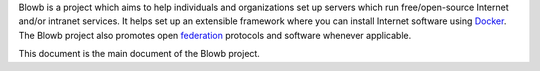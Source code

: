 ..  Copyright (c) 2015 Hong Xu <hong@topbug.net>

..  This file is part of Blowb.

    Blowb is a free document: you can redistribute it and/or modify it under the terms of the GNU General Public License
    as published by the Free Software Foundation, either version 2 of the License, or (at your option) any later
    version.

    Blowb is distributed in the hope that it will be useful, but WITHOUT ANY WARRANTY; without even the implied warranty
    of MERCHANTABILITY or FITNESS FOR A PARTICULAR PURPOSE.  See the GNU General Public License for more details.

    You should have received a copy of the GNU General Public License along with Blowb.  If not, see
    <http://www.gnu.org/licenses/>.

Blowb is a project which aims to help individuals and organizations set up servers which run free/open-source Internet
and/or intranet services. It helps set up an extensible framework where you can install Internet software using
`Docker`_. The Blowb project also promotes open `federation
<https://en.wikipedia.org/wiki/Federation_(information_technology)>`_ protocols and software whenever applicable.

This document is the main document of the Blowb project.

.. _Docker: https://www.docker.com/
